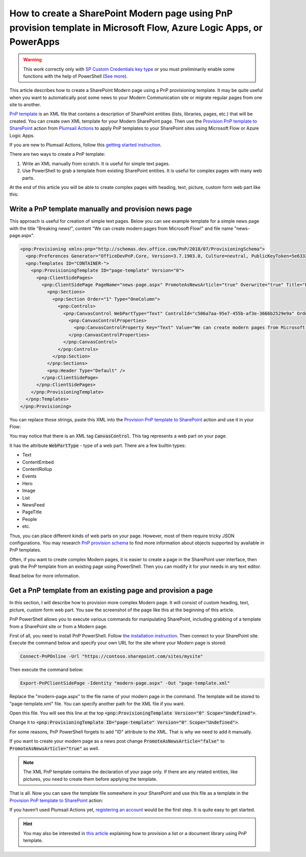 How to create a SharePoint Modern page using PnP provision template in Microsoft Flow, Azure Logic Apps, or PowerApps
==========================================================================================================

.. warning::
  This work correctly only with `SP Custom Credentials key type <../../../getting-started/sign-up.html?highlight=auth#sharepoint-custom-credentials>`_ or you must preliminarily enable some functions with the help of PowerShell (`See more <./enable-custom-scripting.html>`_).

This article describes how to create a SharePoint Modern page using a PnP provisioning template. It may be quite useful when you want to automatically post some news to your Modern Communication site or migrate regular pages from one site to another.

`PnP template <https://docs.microsoft.com/en-us/sharepoint/dev/solution-guidance/pnp-provisioning-schema>`_ is an XML file that contains a description of SharePoint entities (lists, libraries, pages, etc.) that will be created. You can create own XML template for your Modern SharePoint page. Then use the `Provision PnP template to SharePoint <../../actions/sharepoint-processing.html#provision-pnp-template-to-sharepoint>`_ action from `Plumsail Actions <https://plumsail.com/actions/>`_ to apply PnP templates to your SharePoint sites using Microsoft Flow or Azure Logic Apps.

If you are new to Plumsail Actions, follow this `getting started instruction <../../../getting-started/sign-up.html>`_.

There are two ways to create a PnP template:

1. Write an XML manually from scratch. It is useful for simple text pages.
2. Use PowerShell to grab a template from existing SharePoint entities. It is useful for complex pages with many web parts.

At the end of this article you will be able to create complex pages with heading, text, picture, custom form web part like this:

.. image:: ../../../_static/img/flow/how-tos/complex-modern-page-example.png
   :alt: Complex modern page


Write a PnP template manually and provision news page
------------------------------------------------------

This approach is useful for creation of simple text pages. Below you can see example template for a simple news page with the title "Breaking news!", content "We can create modern pages from Microsoft Flow!" and file name "news-page.aspx".

.. code-block:: XML

  <pnp:Provisioning xmlns:pnp="http://schemas.dev.office.com/PnP/2018/07/ProvisioningSchema">
    <pnp:Preferences Generator="OfficeDevPnP.Core, Version=3.7.1903.0, Culture=neutral, PublicKeyToken=5e633289e95c321a" />
    <pnp:Templates ID="CONTAINER-">
      <pnp:ProvisioningTemplate ID="page-template" Version="0">
        <pnp:ClientSidePages>
          <pnp:ClientSidePage PageName="news-page.aspx" PromoteAsNewsArticle="true" Overwrite="true" Title="Breaking news!">
            <pnp:Sections>
              <pnp:Section Order="1" Type="OneColumn">
                <pnp:Controls>
                  <pnp:CanvasControl WebPartType="Text" ControlId="c506a7aa-95e7-455b-af3e-3666b2529e9a" Order="1" Column="1">
                    <pnp:CanvasControlProperties>
                      <pnp:CanvasControlProperty Key="Text" Value="We can create modern pages from Microsoft Flow!" />
                    </pnp:CanvasControlProperties>
                  </pnp:CanvasControl>
                </pnp:Controls>
              </pnp:Section>
            </pnp:Sections>
            <pnp:Header Type="Default" />
          </pnp:ClientSidePage>
        </pnp:ClientSidePages>
      </pnp:ProvisioningTemplate>
    </pnp:Templates>
  </pnp:Provisioning>

You can replace those strings, paste this XML into the `Provision PnP template to SharePoint <../../actions/sharepoint-processing.html#provision-pnp-template-to-sharepoint>`_ action and use it in your Flow:

.. image:: ../../../_static/img/flow/how-tos/apply-simple-modern-page-pnp-template.png
   :alt: Apply simple Modern Page PnP template

You may notice that there is an XML tag :code:`CanvasControl`. This tag represents a web part on your page. 

It has the attribute :code:`WebPartType` - type of a web part. There are a few builtin types:

- Text	
- ContentEmbed	
- ContentRollup	
- Events	
- Hero	
- Image	
- List	
- NewsFeed	
- PageTitle	
- People	
- etc.

Thus, you can place different kinds of web parts on your page. However, most of them require tricky JSON configurations. You may research `PnP provision schema <https://github.com/SharePoint/PnP-Provisioning-Schema/blob/master/ProvisioningSchema-2018-07.md#clientsidepages>`_ to find more information about objects supported by available in PnP templates.

Often, if you want to create complex Modern pages, it is easier to create a page in the SharePoint user interface, then grab the PnP template from an existing page using PowerShell. Then you can modify it for your needs in any text editor. 

Read below for more information.

Get a PnP template from an existing page and provision a page
-------------------------------------------------------------

In this section, I will describe how to provision more complex Modern page. It will consist of custom heading, text, picture, custom form web part. You saw the screenshot of the page like this at the beginning of this article.

PnP PowerShell allows you to execute various commands for manipulating SharePoint, including grabbing of a template from a SharePoint site or from a Modern page.

First of all, you need to install PnP PowerShell. Follow `the installation instruction <https://docs.microsoft.com/en-us/powershell/sharepoint/sharepoint-pnp/sharepoint-pnp-cmdlets?view=sharepoint-ps#installation>`_. Then connect to your SharePoint site. Execute the command below and specify your own URL for the site where your Modern page is stored:

.. code-block:: powershell

  Connect-PnPOnline -Url "https://contoso.sharepoint.com/sites/mysite"

Then execute the command below:

.. code-block:: powershell

  Export-PnPClientSidePage -Identity "modern-page.aspx" -Out "page-template.xml"

Replace the "modern-page.aspx" to the file name of your modern page in the command. The template will be stored to "page-template.xml" file. You can specify another path for the XML file if you want.

Open this file. You will see this line at the top :code:`<pnp:ProvisioningTemplate Version="0" Scope="Undefined">`.

Change it to :code:`<pnp:ProvisioningTemplate ID="page-template" Version="0" Scope="Undefined">`. 

For some reasons, PnP PowerShell forgets to add "ID" attribute to the XML. That is why we need to add it manually. 

If you want to create your modern page as a news post change :code:`PromoteAsNewsArticle="false"` to :code:`PromoteAsNewsArticle="true"` as well.

.. note:: The XML PnP template contains the declaration of your page only. If there are any related entities, like pictures, you need to create them before applying the template.

That is all. Now you can save the template file somewhere in your SharePoint and use this file as a template in the `Provision PnP template to SharePoint <../../actions/sharepoint-processing.html#provision-pnp-template-to-sharepoint>`_ action:

.. image:: ../../../_static/img/flow/how-tos/apply-complex-modern-page-pnp-template.png
   :alt: Apply complex Modern Page PnP template

If you haven’t used Plumsail Actions yet, `registering an account <../../../getting-started/sign-up.html>`_ would be the first step. It is quite easy to get started.

.. hint::
  You may also be interested in `this article <create-list-library-pnp.html>`_ explaining how to provision a list or a document library using PnP template.
